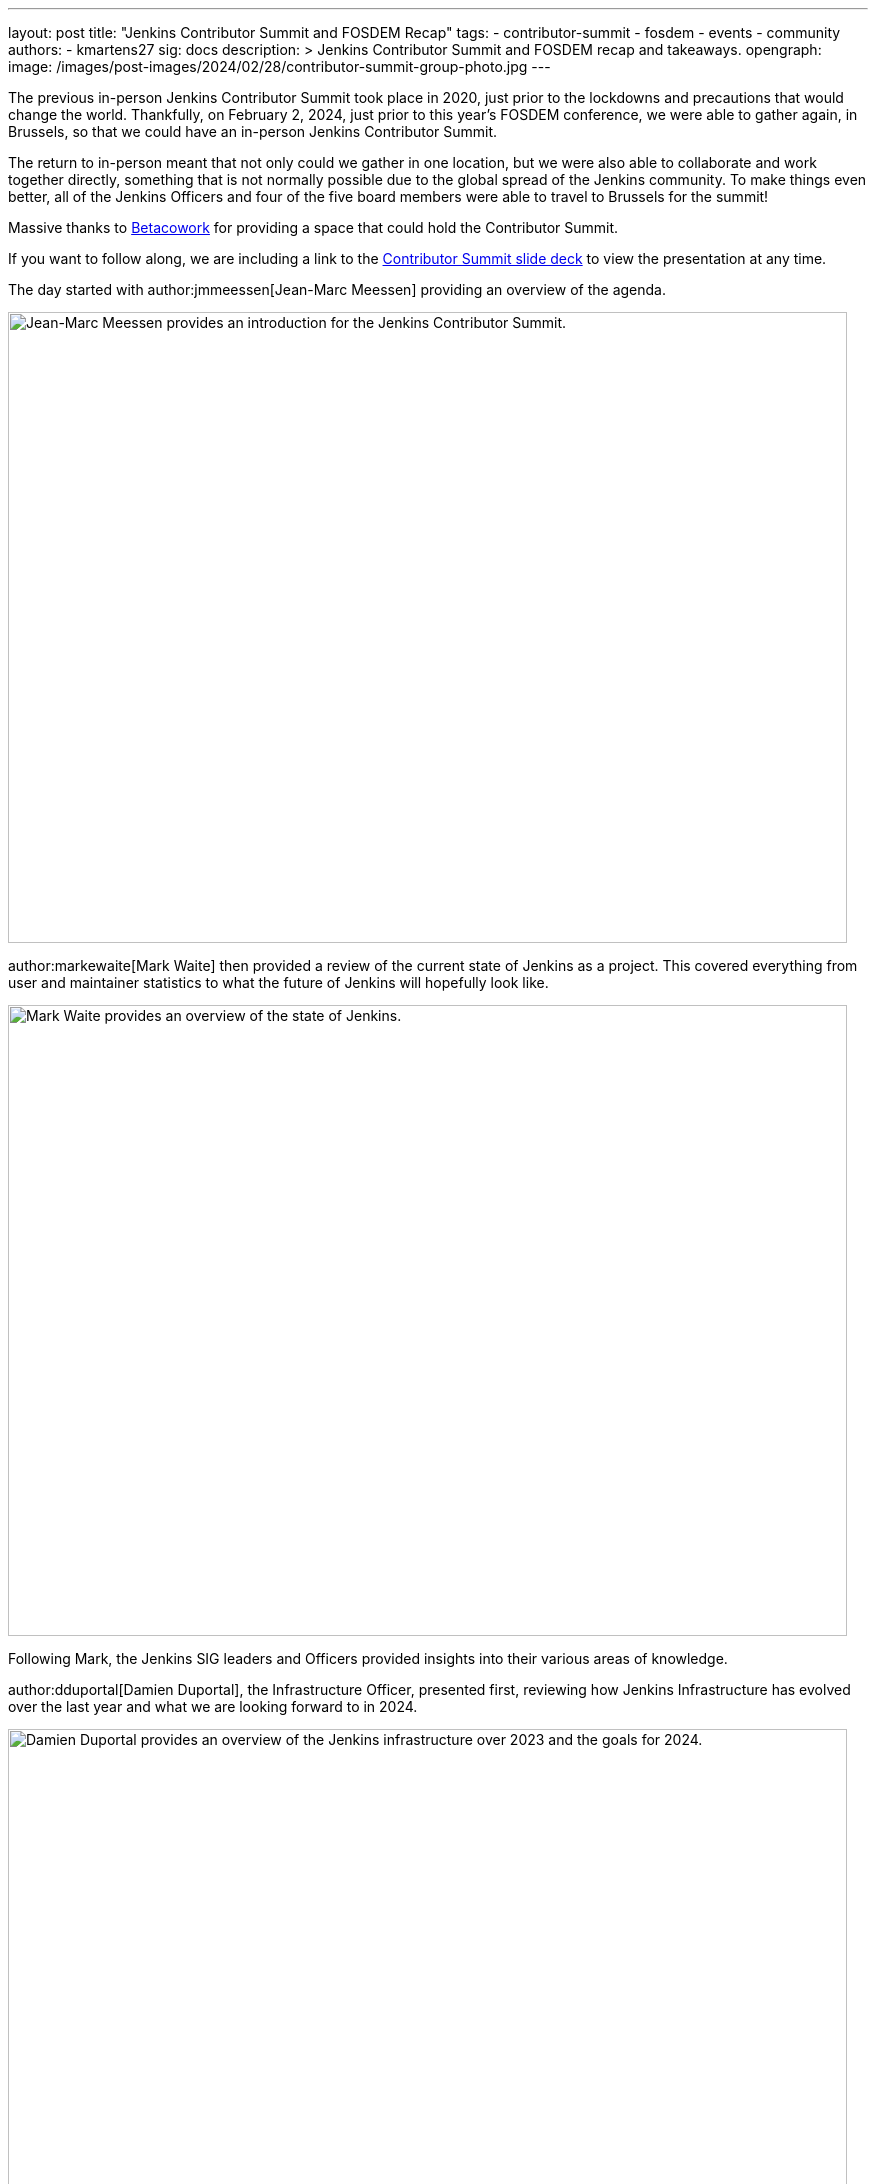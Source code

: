 ---
layout: post
title: "Jenkins Contributor Summit and FOSDEM Recap"
tags:
- contributor-summit
- fosdem
- events
- community
authors:
- kmartens27
sig: docs
description: >
  Jenkins Contributor Summit and FOSDEM recap and takeaways.
opengraph:
  image: /images/post-images/2024/02/28/contributor-summit-group-photo.jpg
---

The previous in-person Jenkins Contributor Summit took place in 2020, just prior to the lockdowns and precautions that would change the world.
Thankfully, on February 2, 2024, just prior to this year's FOSDEM conference, we were able to gather again, in Brussels, so that we could have an in-person Jenkins Contributor Summit.

The return to in-person meant that not only could we gather in one location, but we were also able to collaborate and work together directly, something that is not normally possible due to the global spread of the Jenkins community.
To make things even better, all of the Jenkins Officers and four of the five board members were able to travel to Brussels for the summit!

Massive thanks to link:https://www.betacowork.com/[Betacowork] for providing a space that could hold the Contributor Summit.

If you want to follow along, we are including a link to the link:https://docs.google.com/presentation/d/1tbsjqtA20yVxLhFSkCFVLyOzd2u6ucFmV2IME_Igf5c/edit?usp=sharing[Contributor Summit slide deck] to view the presentation at any time.

The day started with author:jmmeessen[Jean-Marc Meessen] providing an overview of the agenda.

image::/images/post-images/2024/02/28/jean-marc-summit-intro.jpg[Jean-Marc Meessen provides an introduction for the Jenkins Contributor Summit.,width=839,height=631,align=center]

author:markewaite[Mark Waite] then provided a review of the current state of Jenkins as a project.
This covered everything from user and maintainer statistics to what the future of Jenkins will hopefully look like.

image::/images/post-images/2024/02/28/mark-state-of-jenkins.jpg[Mark Waite provides an overview of the state of Jenkins.,width=839,height=631,align=center]

Following Mark, the Jenkins SIG leaders and Officers provided insights into their various areas of knowledge.

author:dduportal[Damien Duportal], the Infrastructure Officer, presented first, reviewing how Jenkins Infrastructure has evolved over the last year and what we are looking forward to in 2024.

image::/images/post-images/2024/02/28/damien-infra-update.jpg[Damien Duportal provides an overview of the Jenkins infrastructure over 2023 and the goals for 2024.,width=839,height=631,align=center]

Next up was author:timja[Tim Jacomb], the Release Officer, shared the successes and innovation that the project has experienced throughout 2023.

image::/images/post-images/2024/02/28/tim-release-update.jpg[Tim Jacomb reviews the Jenkins release updates over 2023 and hopes for 2024.,width=839,height=631,align=center]

After Tim wrapped up his section of the presentation, author:kmartens27[Kevin Martens], the Documentation Officer, shared what we hope 2024 will look like for Jenkins documentation and Jenkins.io.

image::/images/post-images/2024/02/28/kevin-docs-update.jpg[Kevin Martens shares insight into what to look for in documentation for 2024.,width=839,height=631,align=center]

As the Advocacy & Outreach SIG leader, author:alyssat[Alyssa Tong] then recapped all of the events that Jenkins held or participated in during 2023.

image::/images/post-images/2024/02/28/alyssa-advocacy-update.jpg[Alyssa Tong recaps the events and successes of Jenkins' community.,width=839,height=631,align=center]

She also shared the exciting news that Jenkins has recently been won the Most Innovative DevOps Open Source Project award from DevOps Dozen

image::/images/post-images/2024/02/28/devops-award-group.png[Group photo of all the contributor summit attendees.,width=839,height=631,align=center]

Following Alyssa, author:wadeck[Wadeck Follonier], the Security Officer, reviewed the successes that the Jenkins Security team had over the last year.
Wadeck also outlined tooling additions and changes to Jenkins that will help determine vulnerabilities and issues.

image::/images/post-images/2024/02/28/wadeck-security-update.jpg[Wadeck Follonier reviews the statistics for Jenkins security in 2023.,width=839,height=631,align=center]

Tim Jacomb then took the stage once again to provide insights on the user experience of Jenkins.
He highlighted items such as the Plugin Manager improvements, UI modernization, and the work that Jan Faracik has contributed such as removing the Yahoo UI, among other things.

image::/images/post-images/2024/02/28/tim-ui-evolution.jpg[Tim Jacomb shares the changes and updates the Jenkins UI has received over the last year, and what to keep an eye out for in 2024.,width=839,height=631,align=center]

After taking some time to break for lunch, we returned to the contributor summit to hear link:https://github.com/vlatombe[Vincent Latombe] sharing what was done in Jenkins to support High Availability/Horizontal Scalability for CloudBees.

image::/images/post-images/2024/02/28/vincent-scalability-update.jpg[Vincent Latombe reviews what has been done with Jenkins to support CloudBees HA/HS.,width=839,height=631,align=center]

After Vincent finished, author:oleg_nenashev[Oleg Nenashev] provided an update and shared what the roadmap looks like for Jenkinsfile Runner.

image::/images/post-images/2024/02/28/oleg-jenkinsfile-runner-update.jpg[Oleg Nenashev provides an update on the Jenkinsfile Runner.,width=839,height=631,align=center]

After Oleg wrapped up, author:gounthar[Bruno Verachten] provided insights and review from the Platform SIG.

image::/images/post-images/2024/02/28/bruno-platform-update.jpg[Bruno Verachten reviews the Jenkins platform over 2023 and what the 2024 goals look like.,width=839,height=631,align=center]

Once Bruno finished his presentation, author:notmyfault[Alexander Brandes] and Damien Duportal shared and discussed the idea (and potential challenges) of removing Blue Ocean from the Jenkins base distribution.

image::/images/post-images/2024/02/28/alex-and-damien-blue-ocean-update.jpg[Alexander Brandes and Damien Duportal discuss the eventual removal of Blue Ocean from Jenkins and the potential replacements.,width=839,height=631,align=center]

This is a topic that will continue to be discussed for the foreseeable future, until a reasonable solution and replacement can be decided upon.

After all of the presentations were finished, author:basil[Basil Crow] provided an overview and demo for Searching for API usage in plugins.

image::/images/post-images/2024/02/28/basil-api-usage-demo.jpg[Basil Crow demonstrates why tracking API usage in plugins is important and what it can help with.,width=839,height=631,align=center]

The presentation itself reviewed what the API usage might include, why it is helpful to perform this search, why migrations should be managed, and why empathy is a core value when it comes to development and engineering.

The Contributor Summit then concluded with a two hour group coding session, where attendees were encouraged to work with other members of the summit to work on any of the topics that were discussed prior.
This provided an opportunity for people to work directly with one another, which would otherwise be impossible due to how far the Jenkins community stretches.
Work that would typically be done asynchronously was instead immediately possible thanks to the proximity of the contributors.

image::/images/post-images/2024/02/28/group-coding-session.jpg[The group coding session to end the contributor summit, where attendees were able to connect and work directly with each other.,width=839,height=631,align=center]

Now, with the Contributor Summit wrapped up, we shifted focus to FOSDEM and the rest of the weekend.

This year's FOSDEM conference was as busy as ever!

image::/images/post-images/2024/02/28/damien-stephane-booth.jpg[Damien Duportal and Stephane Merle converse with guests to the Jenkins booth at FOSDEM.,width=839,height=631,align=center]

The Jenkins booth saw tons of visitors over the two days, and we even sold out most of our t-shirts!
Bruno once again brought miniJen and a whole new Kubernetes (Roundernetes) set-up to help draw visitors in and have conversations around what Jenkins is capable of.

image::/images/post-images/2024/02/28/minijen-bruno-stephane-booth.jpg[Bruno Verachten and Stephane Merle setting up miniJen and Roundernetes at the Jenkins booth.,width=839,height=631,align=center]

Over the course of FOSDEM, we received hundreds of visitors, evident by the lack of stickers that we brought home.
There was very little downtime at the Jenkins stand, with visitors constantly coming by with questions about Jenkins present and future.

image::/images/post-images/2024/02/28/bruno-damien-booth.jpg[Damien Duportal and Bruno Verachten at the Jenkins booth during FOSDEM.,width=631,height=839,align=center]

Overall, the Contributor Summit and FOSDEM were both wildly successful for the Jenkins community, proving again how important these events are.

image::/images/post-images/2024/02/28/end-of-fosdem-group.jpg[The Jenkins team at the end of FOSDEM.,width=839,height=631,align=center]

== Thanks and gratitude

We want to share our deep appreciation to link:https://www.betacowork.com/[Betacowork] for providing a room for the Jenkins contributor summit.
The room was more than enough for all of the contributors to gather and share in the summit, in addition to providing great space for the group coding session.
Thanks to Jean-Marc Meessen for connecting with Betacowork to secure the room for this year's summit.

We also want to thank link:https://fosdem.org/2024/[FOSDEM] for once again allowing Jenkins to be part of the event.
It was a wonderful experience to attend the conference and share Jenkins with the open-source community.

We would also like to thank both CloudBees and the Continuous Delivery Foundation for donating the shirts, socks, and stickers that occupied our booth for the weekend.